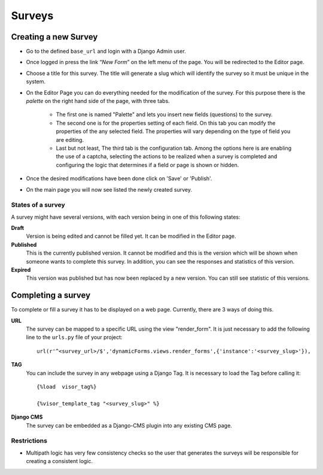 Surveys
=======

Creating a new Survey
---------------------

* Go to the defined ``base_url`` and login with a Django Admin user.
* Once logged in press the link “*New Form*” on the left menu of the page. You will be redirected to the Editor page.
* Choose a title for this survey. The title will generate a slug which will identify the survey so it must be unique in the system.
* On the Editor Page you can do everything needed for the modification of the survey. For this purpose there is the *palette* on the right hand side of the page, with three tabs.

	* The first one is named "Palette" and lets you insert new fields (questions) to the survey.
	* The second one is for the properties setting of each field. On this tab you can modify the properties of the any selected field. The properties will vary depending on the type of field you are editing.
	* Last but not least, The third tab is the configuration tab. Among the options here is are enabling the use of a captcha, selecting the actions to be realized when a survey is completed and configuring the logic that determines if a field or page is shown or hidden.

* Once the desired modifications have been done click on 'Save' or 'Publish'.
* On the main page you will now see listed the newly created survey.

States of a survey
^^^^^^^^^^^^^^^^^^

A survey might have several versions, with each version being in one of this following states:

**Draft**
  Version is being edited and cannot be filled yet. It can be modified in the Editor page.

**Published**
  This is the currently published version. It cannot be modified and this is the version which will be shown when someone wants to complete this survey. In addition, you can see the responses and statistics of this version.

**Expired**
  This version was published but has now been replaced by a new version. You can still see statistic of this versions.

Completing a survey
-------------------

To complete or fill a survey it has to be displayed on a web page. Currently, there are 3 ways of doing this.

**URL**
  The survey can be mapped to a specific URL using the view "render_form".
  It is just necessary to add the following line to the ``urls.py`` file of your project::

	url(r'^<survey_url>/$','dynamicForms.views.render_forms',{'instance':'<survey_slug>'}),

**TAG**
  You can include the survey in any webpage using a Django Tag. It is necessary to load the Tag before calling it::

	{%load  visor_tag%}

	{%visor_template_tag "<survey_slug>" %}

**Django CMS**
  The survey can be embedded as a Django-CMS plugin into any existing CMS page.

Restrictions
^^^^^^^^^^^^

* Multipath logic has very few consistency checks so the user that generates the surveys will be responsible for creating a consistent logic.
